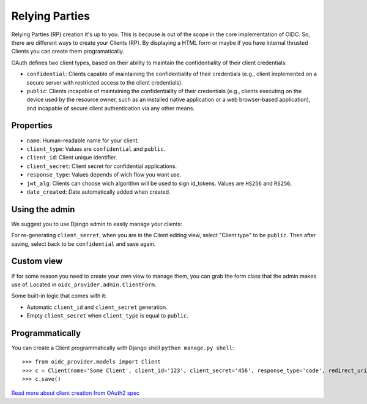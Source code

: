 .. _relyingparties:

Relying Parties
###############

Relying Parties (RP) creation it's up to you. This is because is out of the scope in the core implementation of OIDC.
So, there are different ways to create your Clients (RP). By displaying a HTML form or maybe if you have internal thrusted Clients you can create them programatically.

OAuth defines two client types, based on their ability to maintain the confidentiality of their client credentials:

* ``confidential``: Clients capable of maintaining the confidentiality of their credentials (e.g., client implemented on a secure server with restricted access to the client credentials).
* ``public``: Clients incapable of maintaining the confidentiality of their credentials (e.g., clients executing on the device used by the resource owner, such as an installed native application or a web browser-based application), and incapable of secure client authentication via any other means.

Properties
==========

* ``name``: Human-readable name for your client.
* ``client_type``: Values are ``confidential`` and ``public``.
* ``client_id``: Client unique identifier.
* ``client_secret``: Client secret for confidential applications.
* ``response_type``: Values depends of wich flow you want use.
* ``jwt_alg``: Clients can choose wich algorithm will be used to sign id_tokens. Values are ``HS256`` and ``RS256``.
* ``date_created``: Date automatically added when created.

Using the admin
===============

We suggest you to use Django admin to easily manage your clients:

.. image:: ../images/client_creation.png
    :align: center

For re-generating ``client_secret``, when you are in the Client editing view, select "Client type" to be ``public``. Then after saving, select back to be ``confidential`` and save again.

Custom view
===========

If for some reason you need to create your own view to manage them, you can grab the form class that the admin makes use of. Located in ``oidc_provider.admin.ClientForm``.

Some built-in logic that comes with it:

* Automatic ``client_id`` and ``client_secret`` generation.
* Empty ``client_secret`` when ``client_type`` is equal to ``public``.

Programmatically
================

You can create a Client programmatically with Django shell ``python manage.py shell``::

    >>> from oidc_provider.models import Client
    >>> c = Client(name='Some Client', client_id='123', client_secret='456', response_type='code', redirect_uris=['http://example.com/'])
    >>> c.save()

`Read more about client creation from OAuth2 spec <http://tools.ietf.org/html/rfc6749#section-2>`_
